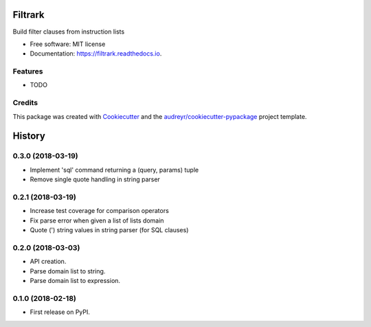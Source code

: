 ========
Filtrark
========


.. image:: https://img.shields.io/pypi/v/filtrark.svg
        :target: https://pypi.python.org/pypi/filtrark

.. image:: https://img.shields.io/travis/nubark/filtrark.svg
        :target: https://travis-ci.org/nubark/filtrark

.. image:: https://readthedocs.org/projects/filtrark/badge/?version=latest
        :target: https://filtrark.readthedocs.io/en/latest/?badge=latest
        :alt: Documentation Status




Build filter clauses from instruction lists


* Free software: MIT license
* Documentation: https://filtrark.readthedocs.io.


Features
--------

* TODO

Credits
-------

This package was created with Cookiecutter_ and the `audreyr/cookiecutter-pypackage`_ project template.

.. _Cookiecutter: https://github.com/audreyr/cookiecutter
.. _`audreyr/cookiecutter-pypackage`: https://github.com/audreyr/cookiecutter-pypackage


=======
History
=======

0.3.0 (2018-03-19)
------------------

* Implement 'sql' command returning a (query, params) tuple
* Remove single quote handling in string parser

0.2.1 (2018-03-19)
------------------

* Increase test coverage for comparison operators
* Fix parse error when given a list of lists domain
* Quote (') string values in string parser (for SQL clauses)

0.2.0 (2018-03-03)
------------------

* API creation.
* Parse domain list to string.
* Parse domain list to expression.

0.1.0 (2018-02-18)
------------------

* First release on PyPI.


